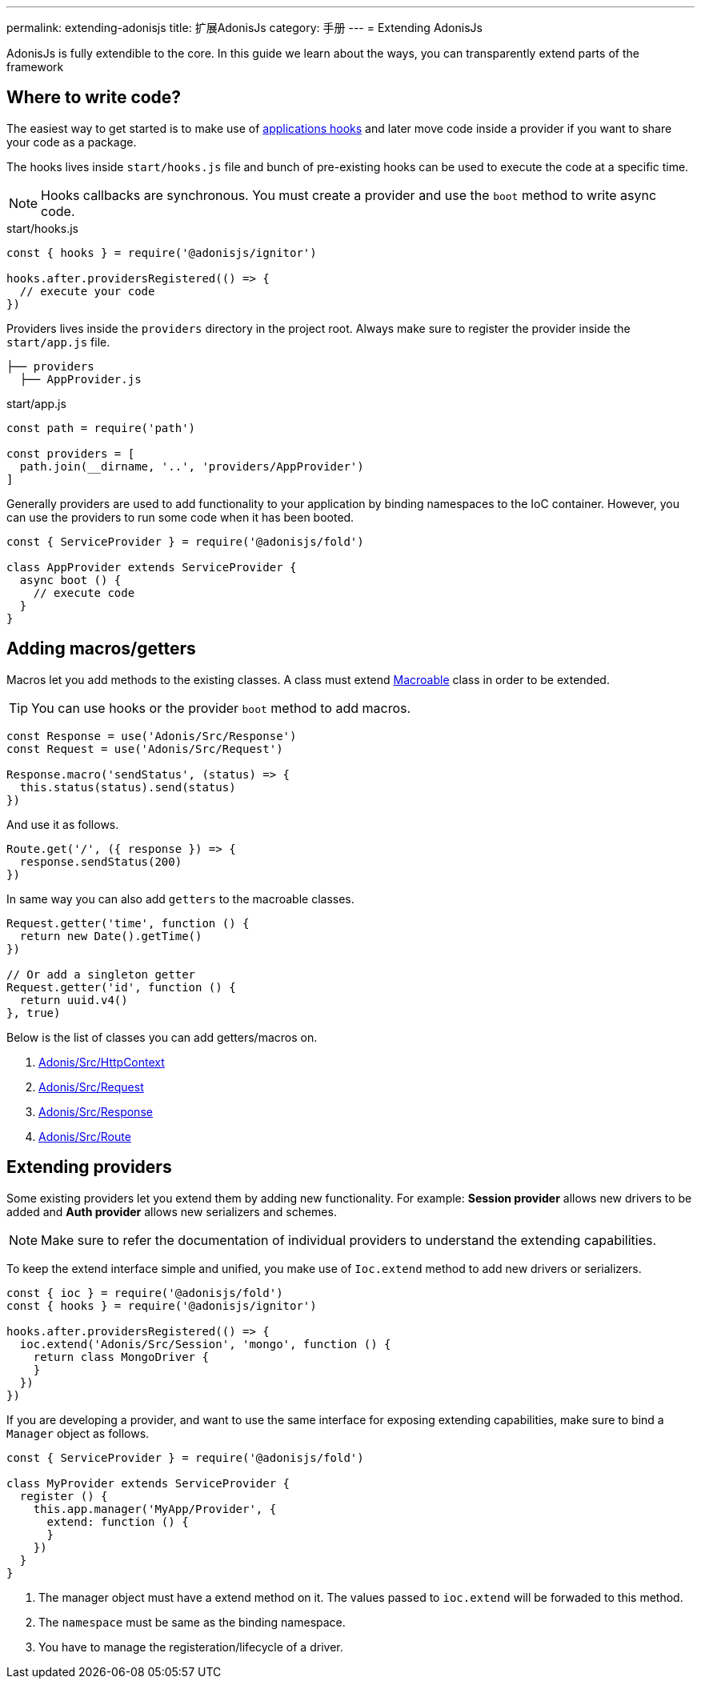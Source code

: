 ---
permalink: extending-adonisjs
title: 扩展AdonisJs
category: 手册
---
= Extending AdonisJs

toc::[]

AdonisJs is fully extendible to the core. In this guide we learn about the ways, you can transparently extend parts of the framework

== Where to write code?
The easiest way to get started is to make use of link:ignitor#_hooks[applications hooks] and later move code inside a provider if you want to share your code as a package.

The hooks lives inside `start/hooks.js` file and bunch of pre-existing hooks can be used to execute the code at a specific time.

NOTE: Hooks callbacks are synchronous. You must create a provider and use the `boot` method to write async code.

.start/hooks.js
[source, js]
----
const { hooks } = require('@adonisjs/ignitor')

hooks.after.providersRegistered(() => {
  // execute your code
})
----

Providers lives inside the `providers` directory in the project root. Always make sure to register the provider inside the `start/app.js` file.

[source, bash]
----
├── providers
  ├── AppProvider.js
----

.start/app.js
[source, js]
----
const path = require('path')

const providers = [
  path.join(__dirname, '..', 'providers/AppProvider')
]
----

Generally providers are used to add functionality to your application by binding namespaces to the IoC container. However, you can use the providers to run some code when it has been booted.

[source, js]
----
const { ServiceProvider } = require('@adonisjs/fold')

class AppProvider extends ServiceProvider {
  async boot () {
    // execute code
  }
}
----

== Adding macros/getters
Macros let you add methods to the existing classes. A class must extend link:https://www.npmjs.com/package/macroable[Macroable] class in order to be extended.

TIP: You can use hooks or the provider `boot` method to add macros.

[source, js]
----
const Response = use('Adonis/Src/Response')
const Request = use('Adonis/Src/Request')

Response.macro('sendStatus', (status) => {
  this.status(status).send(status)
})
----

And use it as follows.

[source, js]
----
Route.get('/', ({ response }) => {
  response.sendStatus(200)
})
----

In same way you can also add `getters` to the macroable classes.

[source, js]
----
Request.getter('time', function () {
  return new Date().getTime()
})

// Or add a singleton getter
Request.getter('id', function () {
  return uuid.v4()
}, true)
----

Below is the list of classes you can add getters/macros on.

[ol-shrinked]
1. link:https://github.com/adonisjs/adonis-framework/blob/develop/src/Context/index.js[Adonis/Src/HttpContext, window="_blank"]
2. link:https://github.com/adonisjs/adonis-framework/blob/develop/src/Request/index.js[Adonis/Src/Request, window="_blank"]
3. link:https://github.com/adonisjs/adonis-framework/blob/develop/src/Response/index.js[Adonis/Src/Response, window="_blank"]
4. link:https://github.com/adonisjs/adonis-framework/blob/develop/src/Route/index.js[Adonis/Src/Route, window="_blank"]

== Extending providers
Some existing providers let you extend them by adding new functionality. For example: **Session provider** allows new drivers to be added and **Auth provider** allows new serializers and schemes.

NOTE: Make sure to refer the documentation of individual providers to understand the extending capabilities.

To keep the extend interface simple and unified, you make use of `Ioc.extend` method to add new drivers or serializers.

[source, js]
----
const { ioc } = require('@adonisjs/fold')
const { hooks } = require('@adonisjs/ignitor')

hooks.after.providersRegistered(() => {
  ioc.extend('Adonis/Src/Session', 'mongo', function () {
    return class MongoDriver {
    }
  })
})
----

If you are developing a provider, and want to use the same interface for exposing extending capabilities, make sure to bind a `Manager` object as follows.

[source, js]
----
const { ServiceProvider } = require('@adonisjs/fold')

class MyProvider extends ServiceProvider {
  register () {
    this.app.manager('MyApp/Provider', {
      extend: function () {
      }
    })
  }
}
----

1. The manager object must have a extend method on it. The values passed to `ioc.extend` will be forwaded to this method.
2. The `namespace` must be same as the binding namespace.
3. You have to manage the registeration/lifecycle of a driver.
